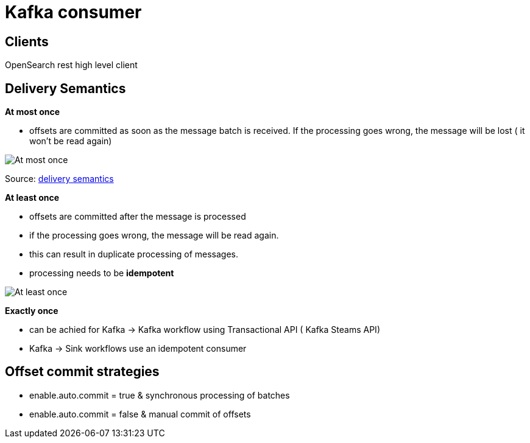= Kafka consumer

== Clients

OpenSearch rest high level client

== Delivery Semantics

*At most once*

* offsets are committed as soon as the message batch is received.
If the processing goes wrong, the message will be lost ( it won't be read again)

image::images/atMostOnceDelivery.png[At most once]

Source: https://www.linkedin.com/pulse/kafka-consumer-delivery-semantics-sylvester-daniel/[delivery semantics]

*At least once*

* offsets are committed after the message is processed
* if the processing goes wrong, the message will be read again.
* this can result in duplicate processing of messages.
* processing needs to be *idempotent*

image::images/atLeastOnceDelivery.png[At least once]

*Exactly once*

* can be achied for Kafka -> Kafka workflow using Transactional API ( Kafka Steams API)
* Kafka -> Sink workflows use an idempotent consumer

== Offset commit strategies

* enable.auto.commit = true & synchronous processing of batches
* enable.auto.commit = false & manual commit of offsets


